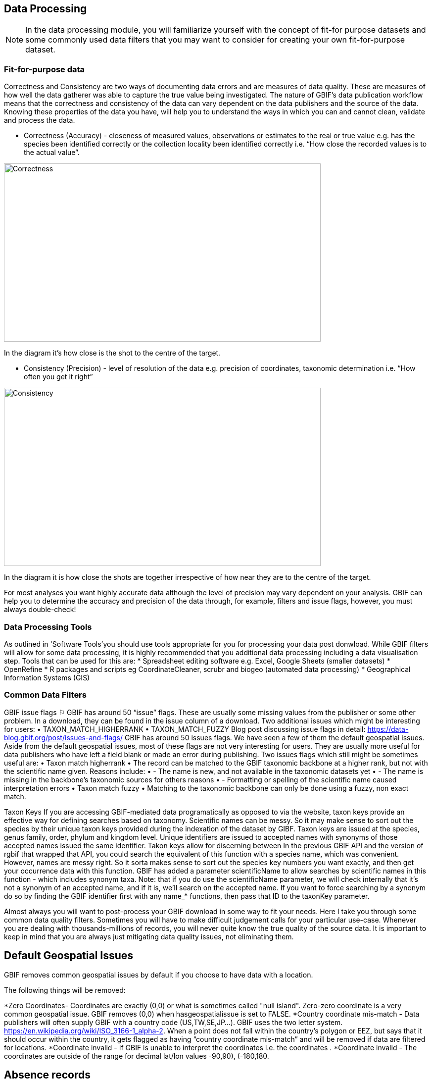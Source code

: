 [multipage-level=2]
== Data Processing
[NOTE.objectives]
In the data processing module, you will familiarize yourself with the concept of fit-for purpose datasets and some commonly used data filters that you may want to consider for creating your own fit-for-purpose dataset. 

=== Fit-for-purpose data
Correctness and Consistency are two ways of documenting data errors and are measures of data quality. 
These are measures of how well the data gatherer was able to capture the true value being investigated. 
The nature of GBIF's data publication workflow means that the correctness and consistency of the data can vary dependent on the data publishers and the source of the data.
Knowing these properties of the data you have, will help you to understand the ways in which you can and cannot clean, validate and process the data.

* Correctness (Accuracy) - closeness of measured values, observations or estimates to the real or true value e.g. has the species been identified correctly or the collection locality been identified correctly i.e.  “How close the recorded values is to the actual value”.

image::img/web/Correctness.png[align=center,width=640,height=360]

In the diagram it’s how close is the shot to the centre of the target.

* Consistency (Precision) - level of resolution of the data e.g. precision of coordinates, taxonomic determination i.e. “How often you get it right”

image::img/web/Consistency.png[align=center,width=640,height=360]

In the diagram it is how close the shots are together irrespective of how near they are to the centre of the target.

For most analyses you want highly accurate data although the level of precision may vary dependent on your analysis.
GBIF can help you to determine the accuracy and precision of the data through, for example, filters and issue flags, however, you must always double-check!

=== Data Processing Tools
As outlined in 'Software Tools'you should use tools appropriate for you for processing your data post donwload. 
While GBIF filters will allow for some data processing, it is highly recommended that you additional data processing including a data visualisation step. 
Tools that can be used for this are: 
* Spreadsheet editing software e.g. Excel, Google Sheets (smaller datasets)
* OpenRefine
* R packages and scripts eg CoordinateCleaner, scrubr and biogeo (automated data processing)
* Geographical Information Systems (GIS) 

=== Common Data Filters
GBIF issue flags ⚐
GBIF has around 50 “issue” flags. These are usually some missing values from the publisher or some other problem. In a download, they can be found in the issue column of a download. 
Two additional issues which might be interesting for users: 
•	TAXON_MATCH_HIGHERRANK
•	TAXON_MATCH_FUZZY
Blog post discussing issue flags in detail: https://data-blog.gbif.org/post/issues-and-flags/
GBIF has around 50 issues flags. 
We have seen a few of them the default geospatial issues. Aside from the default geospatial issues, most of these flags are not very interesting for users. They are usually more useful for data publishers who have left a field blank or made an error during publishing. 
Two issues flags which still might be sometimes useful are: 
•	Taxon match higherrank 
•	The record can be matched to the GBIF taxonomic backbone at a higher rank, but not with the scientific name given.
Reasons include:
•	- The name is new, and not available in the taxonomic datasets yet
•	- The name is missing in the backbone’s taxonomic sources for others reasons
•	- Formatting or spelling of the scientific name caused interpretation errors
•	Taxon match fuzzy
•	Matching to the taxonomic backbone can only be done using a fuzzy, non exact match.

Taxon Keys
If you are accessing GBIF-mediated data programatically as opposed to via the website, taxon keys provide an effective way for defining searches based on taxonomy. 
Scientific names can be messy. So it may make sense to sort out the species by their unique taxon keys provided during the indexation of the dataset by GIBF. 
Taxon keys are issued at the species, genus family, order, phylum and kingdom level. Unique identifiers are issued to accepted names with synonyms of those accepted names issued the same identifier.  
Takon keys allow for discerning between In the previous GBIF API and the version of rgbif that wrapped that API, you could search the equivalent of this function with a species name, which was convenient. 
However, names are messy right. So it sorta makes sense to sort out the species key numbers you want exactly, and then get your occurrence data with this function. 
GBIF has added a parameter scientificName to allow searches by scientific names in this function - which includes synonym taxa. 
Note: that if you do use the scientificName parameter, we will check internally that it's not a synonym of an accepted name, and if it is, we'll search on the accepted name. 
If you want to force searching by a synonym do so by finding the GBIF identifier first with any name_* functions, then pass that ID to the taxonKey parameter.

Almost always you will want to post-process your GBIF download in some way to fit your needs. 
Here I take you through some common data quality filters. 
Sometimes you will have to make difficult judgement calls for your particular use-case. 
Whenever you are dealing with thousands-millions of records, you will never quite know the true quality of the source data. 
It is important to keep in mind that you are always just mitigating data quality issues, not eliminating them. 

== Default Geospatial Issues

GBIF removes common geospatial issues by default if you choose to have data with a location.

The following things will be removed:

*Zero Coordinates- Coordinates are exactly (0,0) or what is sometimes called "null island". Zero-zero coordinate is a very common geospatial issue. GBIF removes (0,0) when hasgeospatialissue is set to FALSE.  
*Country coordinate mis-match - Data publishers will often supply GBIF with a country code (US,TW,SE,JP…). GBIF uses the two letter system. 
https://en.wikipedia.org/wiki/ISO_3166-1_alpha-2. When a point does not fall within the country’s polygon or EEZ, but says that it should occur within the country, it gets flagged as having “country coordinate mis-match” and will be removed if data are filtered for locations.
*Coordinate invalid - If GBIF is unable to interpret the coordinates i.e. the coordinates .
*Coordinate invalid - The coordinates are outside of the range for decimal lat/lon values ((-90,90), (-180,180)).

== Absence records

Sometimes data publishers will include absence records (where they verify that a species in not present). Most of users don’t want these records.
GBIF now has a field for classifying a record as present or absent. 
99% of users will want to have only presence records, so no GBIF gives it to you as the default. 
If you want to make sure you only got presence records, you can include this filter. 

== Fossils and Living Specimens

GBIF has Fossils and Living Specimens (usually a plant inside a botanical garden or sometimes and animal in a zoo).  Most users do not want fossils or plants in botanical gardens. This filter will remove some of these cases. This will not remove all such cases, since some publishers will not fill in the basis of record field correctly. 
establishmentMeans
dwc:establishmentMeans : The process by which the biological individual(s) represented in the Occurrence became established at the location.
Unfortunately not used very often.
This field could allow you to remove records that are not naturally established. Publishers to not fill in this field very often, but there are cases where removing “MANAGED” records will remove zoo records.

== Old Records

GBIF has many museum records that might be older than what is desired for some studies.

== Uncertain location 

Often you will want to be sure that the coordinates give a certain location and are not really 1000s of km away from where the organism was observed or collected. There are two fields (corrdinate precision and coordinateUncertaintyInMeters you get with a SIMPLE CSV download that you can use to filter by “uncertainty”. These fields are not used very often by publishers who feel that their records are fairly certain. But in fact it would be very helpful for users, if all publishers tried to fill in one of these fields. 

I recommend not filtering out missing values, since the value is often not filled in by publishers if they think the occurrence is fairly certain (from a GPS). 
There are a few “fake” values for coordinate uncertainty that you should be aware of. These values are errors produced by geocoding software and do not represent real uncertainty values. In the case of 301, the uncertainty is often much-much greater than 301 and actually represents a country centroid.

Points along the equator or prime meridian

Some publishers consider zero and NULL to be equivalent, empty latitude and longitude end up being plotted along these two lines.

== Country centroids

Country centroids are where the observation is pinned to center of the country instead of being closer to where the animal, plant, or microbe … was observed or recorded.  Country centroids are usually records that have been retrospectively given a lat-lon value based on a textual description of where the original record was located. So if the record simple says “Brazil”, some publishers will put the record in the center of Brazil. Similarly if the record simply says “Texas”, “Paris” … the record will go in the center of those regions. This is almost exclusively a feature of museum data (PRESERVED_SPECIMEN), but it can also happen with other types of records as well. 
Geocoding software uses gazetteers. A gazetteer is a geographical dictionary or directory used in conjunction with a map or atlas.

CoordinateCleaner is an R package for “cleaning up” GBIF occurrences. 
There are a few very helpful functions there especially for removing country centroids.
CoordinateCleaner is especially helpful for removing country centroids. 

== Remove duplicates

For your application it might be important to remove duplicate records.

=== Advanced filtering

There are other things to consider when post processing GBIF data, such.  
Here are some additional things you might want to do to your data. These things are little bit more complex and involve more judgement calls, so I leave them out of the main cleaning pipeline script. 

== Outliers
I have found the DBSCAN to be an effective way to detect points that might be outliers. 

== Metagenomics
Metagenomics datasets sample the environment for DNA and then match the samples against an existing reference database. Especially with non-microorganisms these matches can often be incorrect or suspicious. GBIF has changed its processing so this typically is not a large problem anymore. 

Currently, there is not a great way for filtering for only metagenomics datasets. 

== outside native ranges
== gridded datasets
Most publishers of gridded datasets actually fill in one of the following columns: coordinateuncertaintyinmeters, coordinateprecision, footprintwkt
So filtering by these columns can be a good way to remove gridded datasets.
GBIF has an experimental API for identifying datasets which exhibit a certain about of "griddyness". You can read more here
== automated identifications



